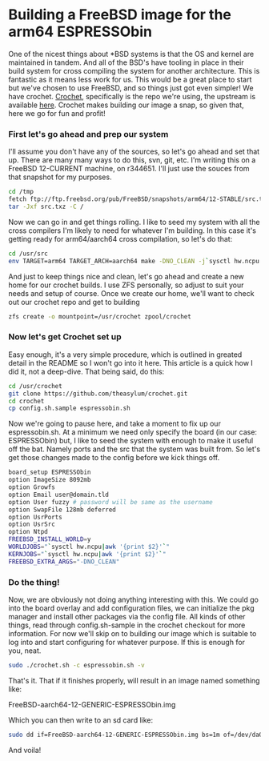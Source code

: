 * Building a FreeBSD image for the arm64 ESPRESSObin

One of the nicest things about *BSD systems is that the OS and kernel are maintained in tandem. And
all of the BSD's have tooling in place in their build system for cross compiling the system for
another architecture. This is fantastic as it means less work for us. This would be a great place to
start but we've chosen to use FreeBSD, and so things just got even simpler! We have
crochet. [[https://github.com/theasylum/crochet.git][Crochet]], specifically is the repo we're using, the upstream is available [[https://github.com/freebsd/crochet][here]]. Crochet
makes building our image a snap, so given that, here we go for fun and profit!

*** First let's go ahead and prep our system

I'll assume you don't have any of the sources, so let's go ahead and set that up. There are many
many ways to do this, svn, git, etc. I'm writing this on a FreeBSD 12-CURRENT machine, on
r344651. I'll just use the souces from that snapshot for my purposes.

#+BEGIN_SRC sh
cd /tmp
fetch ftp://ftp.freebsd.org/pub/FreeBSD/snapshots/arm64/12-STABLE/src.txz
tar -Jxf src.txz -C /
#+END_SRC

Now we can go in and get things rolling. I like to seed my system with all the cross compilers I'm
likely to need for whatever I'm building. In this case it's getting ready for arm64/aarch64 cross
compilation, so let's do that:

#+BEGIN_SRC sh
cd /usr/src
env TARGET=arm64 TARGET_ARCH=aarch64 make -DNO_CLEAN -j`sysctl hw.ncpu | awk '{print $2}'` toolchain
#+END_SRC

And just to keep things nice and clean, let's go ahead and create a new home for our crochet
builds. I use ZFS personally, so adjust to suit your needs and setup of course. Once we create our
home, we'll want to check out our crochet repo and get to building

#+BEGIN_SRC sh
zfs create -o mountpoint=/usr/crochet zpool/crochet
#+END_SRC

*** Now let's get Crochet set up

Easy enough, it's a very simple procedure, which is outlined in greated detail in the README so I
won't go into it here. This article is a quick how I did it, not a deep-dive. That being said, do
this:

#+BEGIN_SRC sh
cd /usr/crochet
git clone https://github.com/theasylum/crochet.git
cd crochet
cp config.sh.sample espressobin.sh
#+END_SRC

Now we're going to pause here, and take a moment to fix up our espressobin.sh. At a minimum we need
only specify the board (in our case: ESPRESSObin) but, I like to seed the system with enough to make
it useful off the bat. Namely ports and the src that the system was built from. So let's get those
changes made to the config before we kick things off.

#+BEGIN_SRC sh
board_setup ESPRESSObin
option ImageSize 8092mb
option Growfs
option Email user@domain.tld
option User fuzzy # password will be same as the username
option SwapFile 128mb deferred
option UsrPorts
option UsrSrc
option Ntpd
FREEBSD_INSTALL_WORLD=y
WORLDJOBS="`sysctl hw.ncpu|awk '{print $2}'`"
KERNJOBS="`sysctl hw.ncpu|awk '{print $2}'`"
FREEBSD_EXTRA_ARGS="-DNO_CLEAN"
#+END_SRC

*** Do the thing!

Now, we are obviously not doing anything interesting with this. We could go into the board overlay
and add configuration files, we can initialize the pkg manager and install other packages via the
config file. All kinds of other things, read through config.sh-sample in the crochet checkout for
more information. For now we'll skip on to building our image which is suitable to log into and
start configuring for whatever purpose. If this is enough for you, neat.

#+BEGIN_SRC sh
sudo ./crochet.sh -c espressobin.sh -v
#+END_SRC

That's it. That if it finishes properly, will result in an image named something like:

#+BEGIN
FreeBSD-aarch64-12-GENERIC-ESPRESSObin.img
#+END

Which you can then write to an sd card like:

#+BEGIN_SRC sh
sudo dd if=FreeBSD-aarch64-12-GENERIC-ESPRESSObin.img bs=1m of=/dev/da0 # <- change that to match your system
#+END_SRC

And voila!
